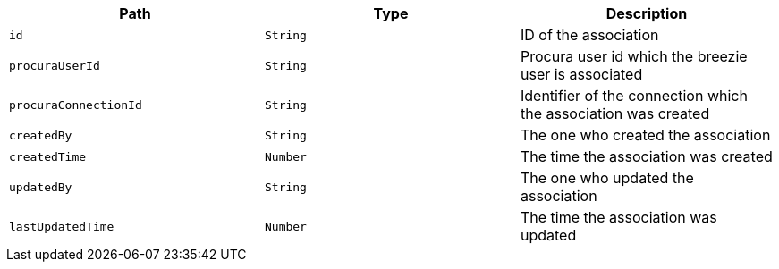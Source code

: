|===
|Path|Type|Description

|`id`
|`String`
|ID of the association

|`procuraUserId`
|`String`
|Procura user id which the breezie user is associated

|`procuraConnectionId`
|`String`
|Identifier of the connection which the association was created

|`createdBy`
|`String`
|The one who created the association

|`createdTime`
|`Number`
|The time the association was created

|`updatedBy`
|`String`
|The one who updated the association

|`lastUpdatedTime`
|`Number`
|The time the association was updated

|===